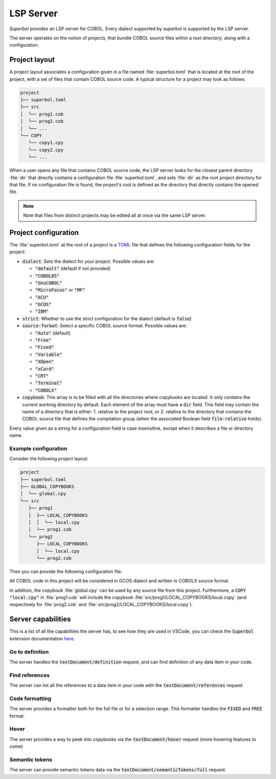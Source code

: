 LSP Server
==========

*Superbol* provides an LSP server for COBOL. Every dialect supported by superbol is supported by the LSP server.

The server operates on the notion of *projects*, that bundle COBOL source files within a *root directory*, along with a configuration.

Project layout
--------------

A project layout associates a configuration given in a file named :file:`superbol.toml` that is located at the root of the project, with a set of files that contain COBOL source code.  A typical structure for a project may look as follows:

.. code-block:: text

    project
    ├── superbol.toml
    ├── src
    │  └── prog1.cob
    │  └── prog2.cob
    │  └── ...
    └── COPY
       └── copy1.cpy
       └── copy2.cpy
       └── ...

When a user opens any file that contains COBOL source code, the LSP server looks for the closest parent directory :file:`dir` that directly contains a configuration file :file:`superbol.toml`, and sets :file:`dir` as the root project directory for that file.  If no configuration file is found, the project's root is defined as the directory that directly contains the opened file.

.. note::
   Note that files from distinct projects may be edited all at once via the same LSP server.


Project configuration
---------------------

The :file:`superbol.toml` at the root of a project is a `TOML`_ file that defines the following configuration fields for the project:

* :code:`dialect`: Sets the dialect for your project.  Possible values are:

  * :code:`"default"` (default if not provided)
  * :code:`"COBOL85"`
  * :code:`"GnuCOBOL"`
  * :code:`"MicroFocus"` or :code:`"MF"`
  * :code:`"ACU"`
  * :code:`"GCOS"`
  * :code:`"IBM"`

* :code:`strict`: Whether to use the strict configuration for the dialect (default is :code:`false`)

* :code:`source-format`: Select a specific COBOL source format. Possible values are:

  * :code:`"Auto"` (default)
  * :code:`"Free"`
  * :code:`"Fixed"`
  * :code:`"Variable"`
  * :code:`"XOpen"`
  * :code:`"xCard"`
  * :code:`"CRT"`
  * :code:`"Terminal"`
  * :code:`"COBOLX"`

* :code:`copybook`: This array is to be filled with all the directories where copybooks are located.  It only contains the current working directory by default.  Each element of the array must have a :code:`dir` field.  This field may contain the name of a directory that is either:
  1. relative to the project root; or
  2. relative to the directory that contains the COBOL source file that defines the compilation group (when the associated Boolean field :code:`file-relative` holds).

Every value given as a string for a configuration field is case insensitive, except when it describes a file or directory name.


Example configuration
^^^^^^^^^^^^^^^^^^^^^

Consider the following project layout:

.. code-block:: text

    project
    ├── superbol.toml
    ├── GLOBAL_COPYBOOKS
    │  └── global.cpy
    └── src
       ├── prog1
       │  ├── LOCAL_COPYBOOKS
       │  │  └── local.cpy
       │  └── prog1.cob
       └── prog2
          ├── LOCAL_COPYBOOKS
          │  └── local.cpy
          └── prog2.cob


Then you can provide the following configuration file:

.. code-block:: toml
   :caption: :file:`superbol.toml`

   dialect = "GCOS"
   strict = false
   source-format = "COBOLX"

   [[copybook]]
   dir = "GLOBAL_COPYBOOKS"

   [[copybook]]
   dir = "LOCAL_COPYBOOKS"
   file-relative = true

All COBOL code in this project will be considered in GCOS dialect and written in COBOLX source format.

In addition, the copybook :file:`global.cpy` can be used by any source file from this project.
Furthermore, a :code:`COPY "local.cpy"` in :file:`prog1.cob` will include the copybook :file:`src/prog1/LOCAL_COPYBOOKS/local.copy` (and respectively for :file:`prog2.cob` and :file:`src/prog2/LOCAL_COPYBOOKS/local.copy`).

Server capabilities
-------------------

This is a list of all the capabilities the server has, to see how they are used in VSCode, you
can check the :code:`Superbol` extension documentation `here <https://ocamlpro.github.io/superbol-vscode-extension/sphinx/features.html>`_.

Go to definition
^^^^^^^^^^^^^^^^

The server handles the :code:`textDocument/definition` request, and can find definition of any
data item in your code.

Find references
^^^^^^^^^^^^^^^

The server can list all the references to a data item in your code with the :code:`textDocument/references`
request

Code formatting
^^^^^^^^^^^^^^^

The server provides a formatter both for the full file or for a selection range. This formatter handles
the :code:`FIXED` and :code:`FREE` format.

Hover
^^^^^

The server provides a way to peek into copybooks via the :code:`textDocument/hover` request (more
hovering features to come)

Semantic tokens
^^^^^^^^^^^^^^^

The server can provide semantic tokens data via the :code:`textDocument/semanticTokens/full` request.

.. _TOML: https://toml.io/
